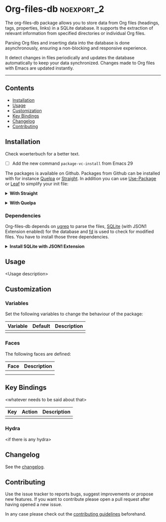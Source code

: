 #+STARTUP: showall

* Org-files-db                                                   :noexport_2:

[[https://www.gnu.org/licenses/gpl-3.0][https://img.shields.io/badge/License-GPL%20v3-blue.svg]]

The org-files-db package allows you to store data from Org files (headings, tags, properties, links) in a SQLite database. It supports the extraction of relevant information from specified directories or individual Org files.

Parsing Org files and inserting data into the database is done asynchronously, ensuring a non-blocking and responsive experience.

It detect changes in files periodically and updates the database automatically to keep your data synchronized. Changes made to Org files with Emacs are updated instantly.

-----

** Contents

- [[#installation][Installation]]
- [[#usage][Usage]]
- [[#customization][Customization]]
- [[#key-bindings][Key Bindings]]
- [[#changelog][Changelog]]
- [[#contributing][Contributing]]

** Installation
:PROPERTIES:
:CUSTOM_ID: installation
:END:

Check woerterbuch for a better text.
- [ ] Add the new command ~package-vc-install~ from Emacs 29

The packages is available on Github. Packages from Github can be installed with
for instance [[https://github.com/quelpa/quelpa][Quelpa]] or [[https://github.com/raxod502/straight.el][Straight]]. In addition you can use [[https://github.com/jwiegley/use-package][Use-Package]] or [[https://github.com/conao3/leaf.el][Leaf]] to
simplify your init file:

@@html:<details>@@
@@html:<summary>@@
*With Straight*
@@html:</summary>@@

- Straight
  #+BEGIN_SRC emacs-lisp
  (straight-use-package '(org-files-db :type git :host github :repo "hubisan/org-files-db"))
  #+END_SRC

- Use-package & Straight
  #+BEGIN_SRC emacs-lisp
    (use-package org-files-db
      :straight (org-files-db :type git :host github :repo "hubisan/org-files-db"))
  #+END_SRC

- Leaf & Straight
  #+BEGIN_SRC emacs-lisp
  (leaf org-files-db
      :straight (org-files-db :type git :host github :repo "hubisan/org-files-db"))
  #+END_SRC
  
@@html:</details>@@

@@html:<details>@@
@@html:<summary>@@
*With Quelpa*
@@html:</summary>@@

- Quelpa
  #+BEGIN_SRC emacs-lisp
    (quelpa '(org-files-db :repo "hubisan/org-files-db" :fetcher github))
  #+END_SRC

- Use-package & Quelpa
  #+BEGIN_SRC emacs-lisp
    (use-package org-files-db
      :quelpa (org-files-db :repo "hubisan/org-files-db" :fetcher github))
  #+END_SRC
@@html:</details>@@

*** Dependencies

Org-files-db depends on [[https://github.com/Genivia/ugrep][ugrep]] to parse the files, [[https://www.sqlite.org/index.html][SQLite]] (with JSON1 Extension
enabled) for the database and [[https://github.com/sharkdp/fd][fd]] is used to check for modified files. You have
to install those three dependencies.

@@html:<details>@@
@@html:<summary>@@
*Install SQLite with JSON1 Extension*
@@html:</summary>@@

SQLite needs [[https://www.sqlite.org/json1.html][JSON1 Extension]] to be enabled to be able to output queries as JSON
and parse it into a Lisp object. Use ~SELECT
sqlite_compileoption_used('ENABLE_JSON1');~ inside the sqlite shell to see if
the extension is loaded.

The latest SQLite precompiled binary has it enabled by default. Install it as
follows (Linux). Make sure to remove the already installed sqlite first:

#+BEGIN_SRC shell
  sudo apt update
  # Remove existings sqlite3
  sudo apt remove sqlite3
  # Dependencies
  sudo apt install -y wget unzip
  # Download the files
  wget https://www.sqlite.org/2022/sqlite-tools-linux-x86-3370200.zip --output-document=$HOME/sqlite-download.zip
  # Unzip to /bin
  sudo unzip -j $HOME/sqlite-download.zip -d /bin
  rm $HOME/sqlite-download.zip
#+END_SRC

Or compile it from source:

#+BEGIN_SRC bash
  sudo apt update
  # Remove existing sqlite
  sudo apt remove sqlite3
  # Dependencies
  sudo apt install -y wget unzip
  # Dowload it, the auto configure version.
  wget https://www.sqlite.org/2022/sqlite-autoconf-3370200.tar.gz
  # Extract it and cd into it.
  tar xf sqlite-autoconf-3370200.tar.gz
  cd sqlite-autoconf-3370200
  # Configure the software
  ./configure
  # Build the software
  make
  # Install it
  sudo make install
#+END_SRC
  
@@html:</details>@@

** Usage
:PROPERTIES:
:CUSTOM_ID: usage
:END:

<Usage description>

** Customization
:PROPERTIES:
:CUSTOM_ID: customization
:END:

*** Variables

Set the following variables to change the behaviour of the package:

| Variable | Default | Description |
|----------+---------+-------------|
|          |         |             |

*** Faces

The following faces are defined:

| Face | Description |
|------+-------------|
|      |             |
|      |             |

** Key Bindings
:PROPERTIES:
:CUSTOM_ID: key-bindings
:END:

<whatever needs to be said about that>

| Key | Action | Description |
|-----+--------+-------------|
|     |        |             |

*** Hydra

<if there is any hydra>

** Changelog
:PROPERTIES:
:CUSTOM_ID: changelog
:END:

See the [[./CHANGELOG.org][changelog]].

** Contributing
:PROPERTIES:
:CUSTOM_ID: contributing
:END:

Use the issue tracker to reports bugs, suggest improvements or propose new
features. If you want to contribute please open a pull request after having
opened a new issue.

In any case please check out the [[./CONTRIBUTING.org][contributing guidelines]] beforehand.
